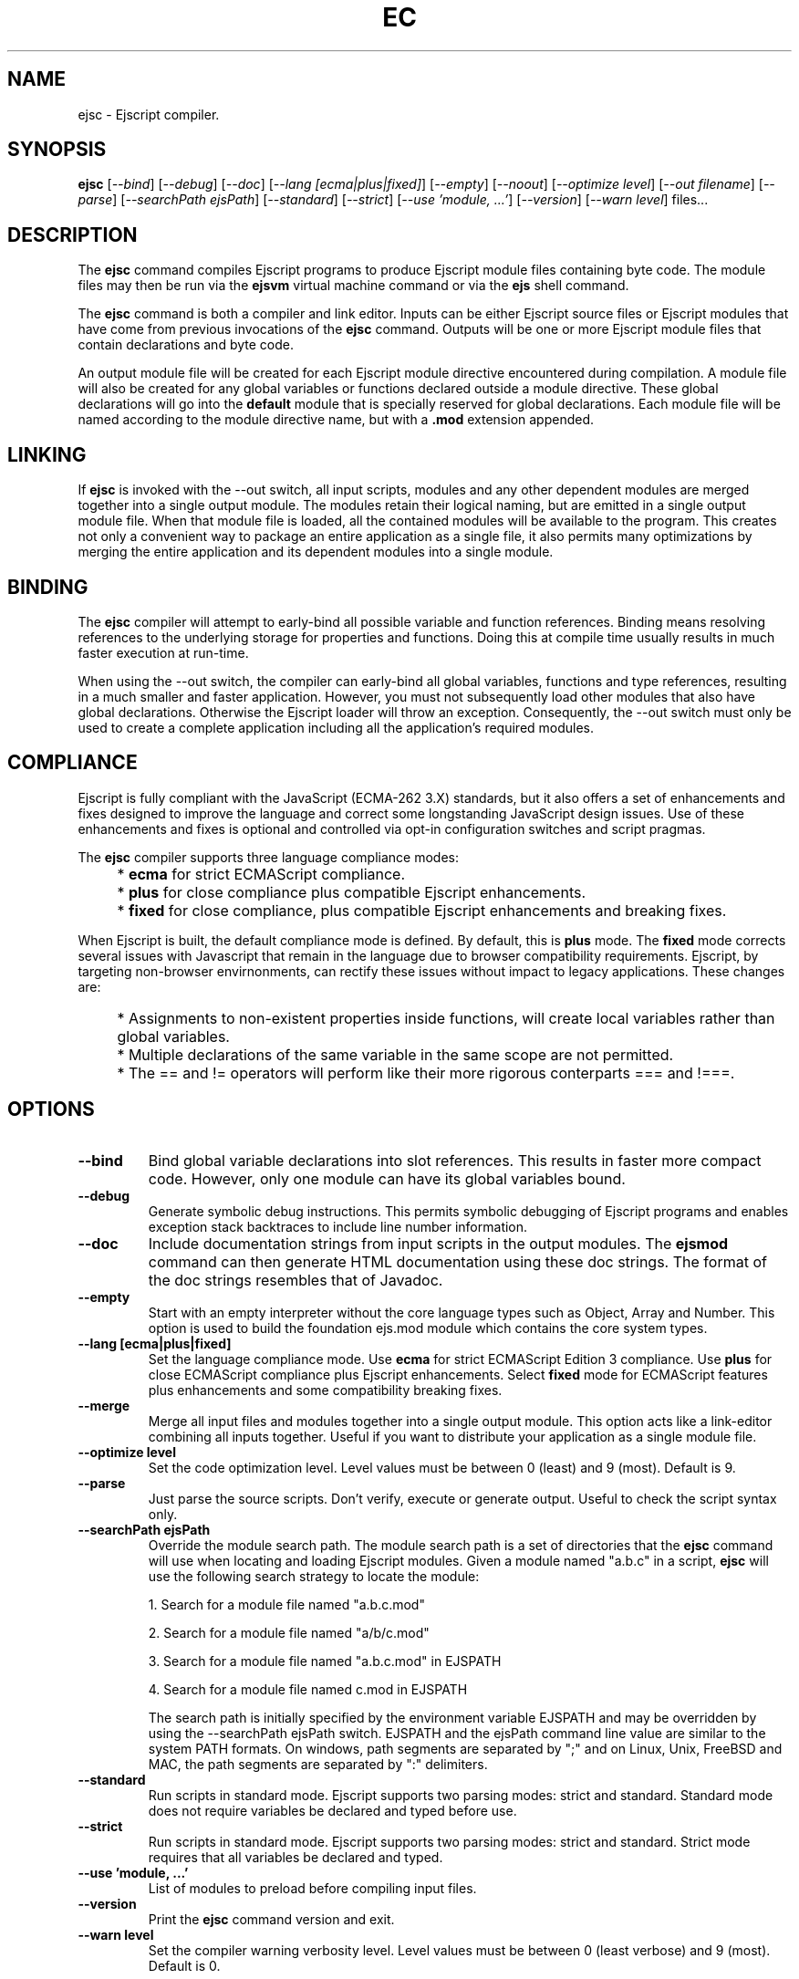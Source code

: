 .TH EC "1" "March 2009" "ejsc" "User Commands"
.SH NAME
ejsc \- Ejscript compiler.
.SH SYNOPSIS
.B ejsc
[\fI--bind\fR]
[\fI--debug\fR]
[\fI--doc\fR]
[\fI--lang [ecma|plus|fixed]\fR]
[\fI--empty\fR]
[\fI--noout\fR]
[\fI--optimize level\fR]
[\fI--out filename\fR]
[\fI--parse\fR]
[\fI--searchPath ejsPath\fR]
[\fI--standard\fR]
[\fI--strict\fR]
[\fI--use 'module, ...'\fR]
[\fI--version\fR]
[\fI--warn level\fR]
files...
.SH DESCRIPTION
The \fBejsc\fR command compiles Ejscript programs to produce Ejscript module files containing byte code.
The module files may then be run via the \fBejsvm\fR virtual machine command or via the \fBejs\fR shell command.
.PP
The \fBejsc\fR command is both a compiler and link editor. Inputs can be either Ejscript source files or
Ejscript modules that have come from previous invocations of the \fBejsc\fR command. Outputs will be one or more Ejscript 
module files that contain declarations and byte code. 
.PP
An output module file will be created for each Ejscript module directive
encountered during compilation. A module file will also be created for any global variables or functions 
declared outside a module directive. These global declarations will go into the \fBdefault\fR module that is 
specially reserved for global declarations.  Each module file will be named according to the module directive name, 
but with a \fB.mod\fR extension appended. 
.SH LINKING
If \fBejsc\fR is invoked with the --out switch, all input scripts, modules and any other dependent modules are merged together 
into a single output module. The modules retain their logical naming, but are emitted in a single output module file. When 
that module file is loaded, all the contained modules will be available to the program. This creates not only a convenient 
way to package an entire application as a single file, it also permits many optimizations by merging the entire application 
and its dependent modules into a single module.
.SH BINDING
The \fBejsc\fR compiler will attempt to early-bind all possible variable and function references. Binding means resolving 
references to the underlying storage for properties and functions. Doing this at compile time usually results in much
faster execution at run-time.  
.PP
When using the --out switch, the compiler can early-bind all global variables, functions and 
type references, resulting in a much smaller and faster application. However, you must not subsequently load other 
modules that also have global declarations. Otherwise the Ejscript loader will throw an exception. Consequently, 
the --out switch must only be used to create a complete application including all the application's required modules.
.SH COMPLIANCE
Ejscript is fully compliant with the JavaScript (ECMA-262 3.X) standards, but it also offers a set of 
enhancements and fixes designed to improve the language and correct some longstanding JavaScript design issues. 
Use of these enhancements and fixes is optional and controlled via opt-in configuration switches and script pragmas.
.PP
The \fBejsc\fR compiler supports three language compliance modes: 
.IP "" 4
* \fBecma\fR  for strict ECMAScript compliance.
.IP "" 4
* \fBplus\fR  for close compliance plus compatible Ejscript enhancements.
.IP "" 4
* \fBfixed\fR  for close compliance, plus compatible Ejscript enhancements and breaking fixes.
.PP
When Ejscript is built, the default compliance mode is defined. By default, this is \fBplus\fR mode.
The \fBfixed\fR mode corrects several issues with Javascript that remain in the language due to browser compatibility 
requirements. Ejscript, by targeting non-browser envirnonments, can rectify these issues without impact to 
legacy applications. These changes are:
.IP "" 4
* Assignments to non-existent properties inside functions, will create local variables rather than global variables.
.IP "" 4
* Multiple declarations of the same variable in the same scope are not permitted.
.IP "" 4
* The == and != operators will perform like their more rigorous conterparts === and !===.
.SH OPTIONS
.TP
\fB\--bind\fR
Bind global variable declarations into slot references. This results in faster more compact code. However, only
one module can have its global variables bound.
.TP
\fB\--debug\fR
Generate symbolic debug instructions. This permits symbolic debugging of Ejscript programs and enables exception
stack backtraces to include line number information.
.TP
\fB\--doc\fR
Include documentation strings from input scripts in the output modules. The \fBejsmod\fR command can then generate
HTML documentation using these doc strings. The format of the doc strings resembles that of Javadoc.
.TP
\fB\--empty\fR
Start with an empty interpreter without the core language types such as Object, Array and Number. This option is 
used to build the foundation ejs.mod module which contains the core system types.
.TP
\fB\--lang [ecma|plus|fixed]\fR
Set the language compliance mode. Use \fBecma\fR for strict ECMAScript Edition 3 compliance. Use \fBplus\fR for 
close ECMAScript compliance plus Ejscript enhancements. Select \fBfixed\fR mode for ECMAScript features plus
enhancements and some compatibility breaking fixes.
.TP
\fB\--merge\fR
Merge all input files and modules together into a single output module. This option acts like a link-editor combining
all inputs together. Useful if you want to distribute your application as a single module file.
.TP
\fB\--optimize level\fR
Set the code optimization level. Level values must be between 0 (least) and 9 (most). Default is 9.
.TP
\fB\--parse\fR
Just parse the source scripts. Don't verify, execute or generate output. Useful to check the script syntax only.
.TP
\fB\--searchPath ejsPath\fR
Override the module search path. The module search path is a set of directories that the \fBejsc\fR command will use
when locating and loading Ejscript modules. Given a module named "a.b.c" in a script, \fBejsc\fR will use the following 
search strategy to locate the module:
.IP
1. Search for a module file named "a.b.c.mod"
.IP
2. Search for a module file named "a/b/c.mod"
.IP
3. Search for a module file named "a.b.c.mod" in EJSPATH
.IP
4. Search for a module file named c.mod in EJSPATH
.IP
The search path is initially specified by the environment variable EJSPATH and may be overridden 
by using the --searchPath ejsPath switch. EJSPATH and the ejsPath command line value are similar to 
the system PATH formats. On windows, path segments 
are separated by ";" and on Linux, Unix, FreeBSD and MAC, the path segments are separated by ":" delimiters.
.TP
\fB\--standard\fR
Run scripts in standard mode. Ejscript supports two parsing modes: strict and standard. Standard mode does not require 
variables be declared and typed before use.
.TP
\fB\--strict\fR
Run scripts in standard mode. Ejscript supports two parsing modes: strict and standard. Strict mode requires that 
all variables be declared and typed.
.TP
\fB\--use 'module, ...'\fR
List of modules to preload before compiling input files.
.TP
\fB\--version\fR
Print the \fBejsc\fR command version and exit.
.TP
\fB\--warn level \fR
Set the compiler warning verbosity level. Level values must be between 0 (least verbose) and 9 (most). Default is 0.
.SH BACKGROUND
Ejscript is an enhanced implementation of the JavaScript language for use in embedded applications such as web servers, 
embedded and mobile devices. It is especially suited for Server-Side JavaScript web applications.
.PP
Ejscript is a dynamic, interpreted, object-oriented scripting language that supports classes, objects, 
exceptions, statements, expressions and a powerful suite of data types.
.SH "REPORTING BUGS"
Report bugs to dev@embedthis.com.
.SH COPYRIGHT
Copyright \(co 2004-2009 Embedthis Software.  Ejscript is a trademark of Embedthis Software.
.br
.SH "SEE ALSO"
ejsgen, ejs, ejsmod, ejsvm
